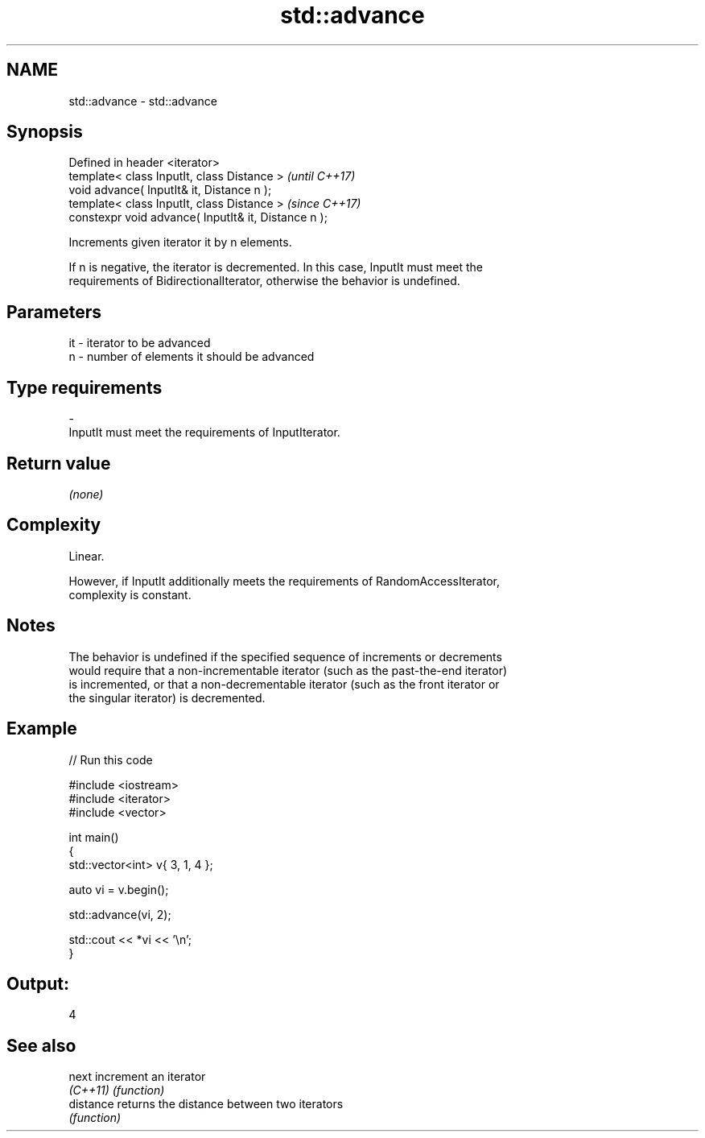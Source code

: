 .TH std::advance 3 "Apr  2 2017" "2.1 | http://cppreference.com" "C++ Standard Libary"
.SH NAME
std::advance \- std::advance

.SH Synopsis
   Defined in header <iterator>
   template< class InputIt, class Distance >           \fI(until C++17)\fP
   void advance( InputIt& it, Distance n );
   template< class InputIt, class Distance >           \fI(since C++17)\fP
   constexpr void advance( InputIt& it, Distance n );

   Increments given iterator it by n elements.

   If n is negative, the iterator is decremented. In this case, InputIt must meet the
   requirements of BidirectionalIterator, otherwise the behavior is undefined.

.SH Parameters

   it    -   iterator to be advanced
   n     -   number of elements it should be advanced
.SH Type requirements
   -
   InputIt must meet the requirements of InputIterator.

.SH Return value

   \fI(none)\fP

.SH Complexity

   Linear.

   However, if InputIt additionally meets the requirements of RandomAccessIterator,
   complexity is constant.

.SH Notes

   The behavior is undefined if the specified sequence of increments or decrements
   would require that a non-incrementable iterator (such as the past-the-end iterator)
   is incremented, or that a non-decrementable iterator (such as the front iterator or
   the singular iterator) is decremented.

.SH Example

   
// Run this code

 #include <iostream>
 #include <iterator>
 #include <vector>

 int main()
 {
     std::vector<int> v{ 3, 1, 4 };

     auto vi = v.begin();

     std::advance(vi, 2);

     std::cout << *vi << '\\n';
 }

.SH Output:

 4

.SH See also

   next     increment an iterator
   \fI(C++11)\fP  \fI(function)\fP
   distance returns the distance between two iterators
            \fI(function)\fP

